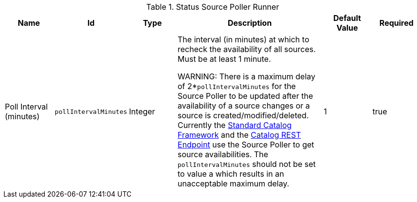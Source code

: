 :title: Status Source Poller Runner
:id: org.codice.ddf.catalog.sourcepoller.StatusSourcePollerRunner
:status: published
:type: table
:application: {ddf-catalog}
:summary: Status Source Poller Runner.

.[[_org.codice.ddf.catalog.sourcepoller.StatusSourcePollerRunner]]Status Source Poller Runner
[cols="1,1m,1,3,1,1" options="header"]
|===

|Name
|Id
|Type
|Description
|Default Value
|Required

|Poll Interval (minutes)
|pollIntervalMinutes
|Integer
|The interval (in minutes) at which to recheck the availability of all sources. Must be at least 1 minute.

WARNING:
There is a maximum delay of 2*`pollIntervalMinutes` for the Source Poller to be updated after the availability of a source changes or a source is created/modified/deleted.
Currently the <<{developing-prefix}standard_catalog_framework,Standard Catalog Framework>> and the <<{integrating-prefix}catalog_rest_endpoint,Catalog REST Endpoint>> use the Source Poller to get source availabilities.
The `pollIntervalMinutes` should not be set to value a which results in an unacceptable maximum delay.
|1
|true

|===
